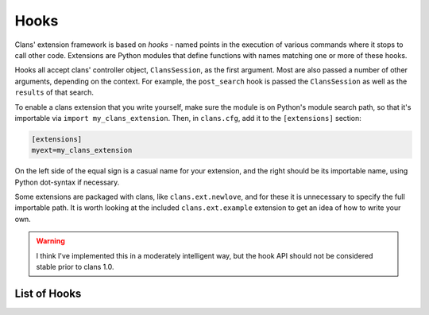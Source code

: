 Hooks
=====

Clans' extension framework is based on `hooks` - named points in the
execution of various commands where it stops to call other
code. Extensions are Python modules that define functions with
names matching one or more of these hooks.

Hooks all accept clans' controller object, ``ClansSession``, as the
first argument. Most are also passed a number of other arguments,
depending on the context. For example, the ``post_search`` hook is
passed the ``ClansSession`` as well as the ``results`` of that search.

To enable a clans extension that you write yourself, make sure the
module is on Python's module search path, so that it's importable via
``import my_clans_extension``. Then, in ``clans.cfg``, add it to the
``[extensions]`` section:

.. code-block:: ini

    [extensions]
    myext=my_clans_extension

On the left side of the equal sign is a casual name for your
extension, and the right should be its importable name, using Python
dot-syntax if necessary.

Some extensions are packaged with clans, like ``clans.ext.newlove``,
and for these it is unnecessary to specify the full importable path.
It is worth looking at the included ``clans.ext.example`` extension to
get an idea of how to write your own.

.. warning ::

    I think I've implemented this in a moderately intelligent way,
    but the hook API should not be considered stable prior to clans 1.0.

List of Hooks
-------------

.. automodule :: clans.ext.example
    :members:
